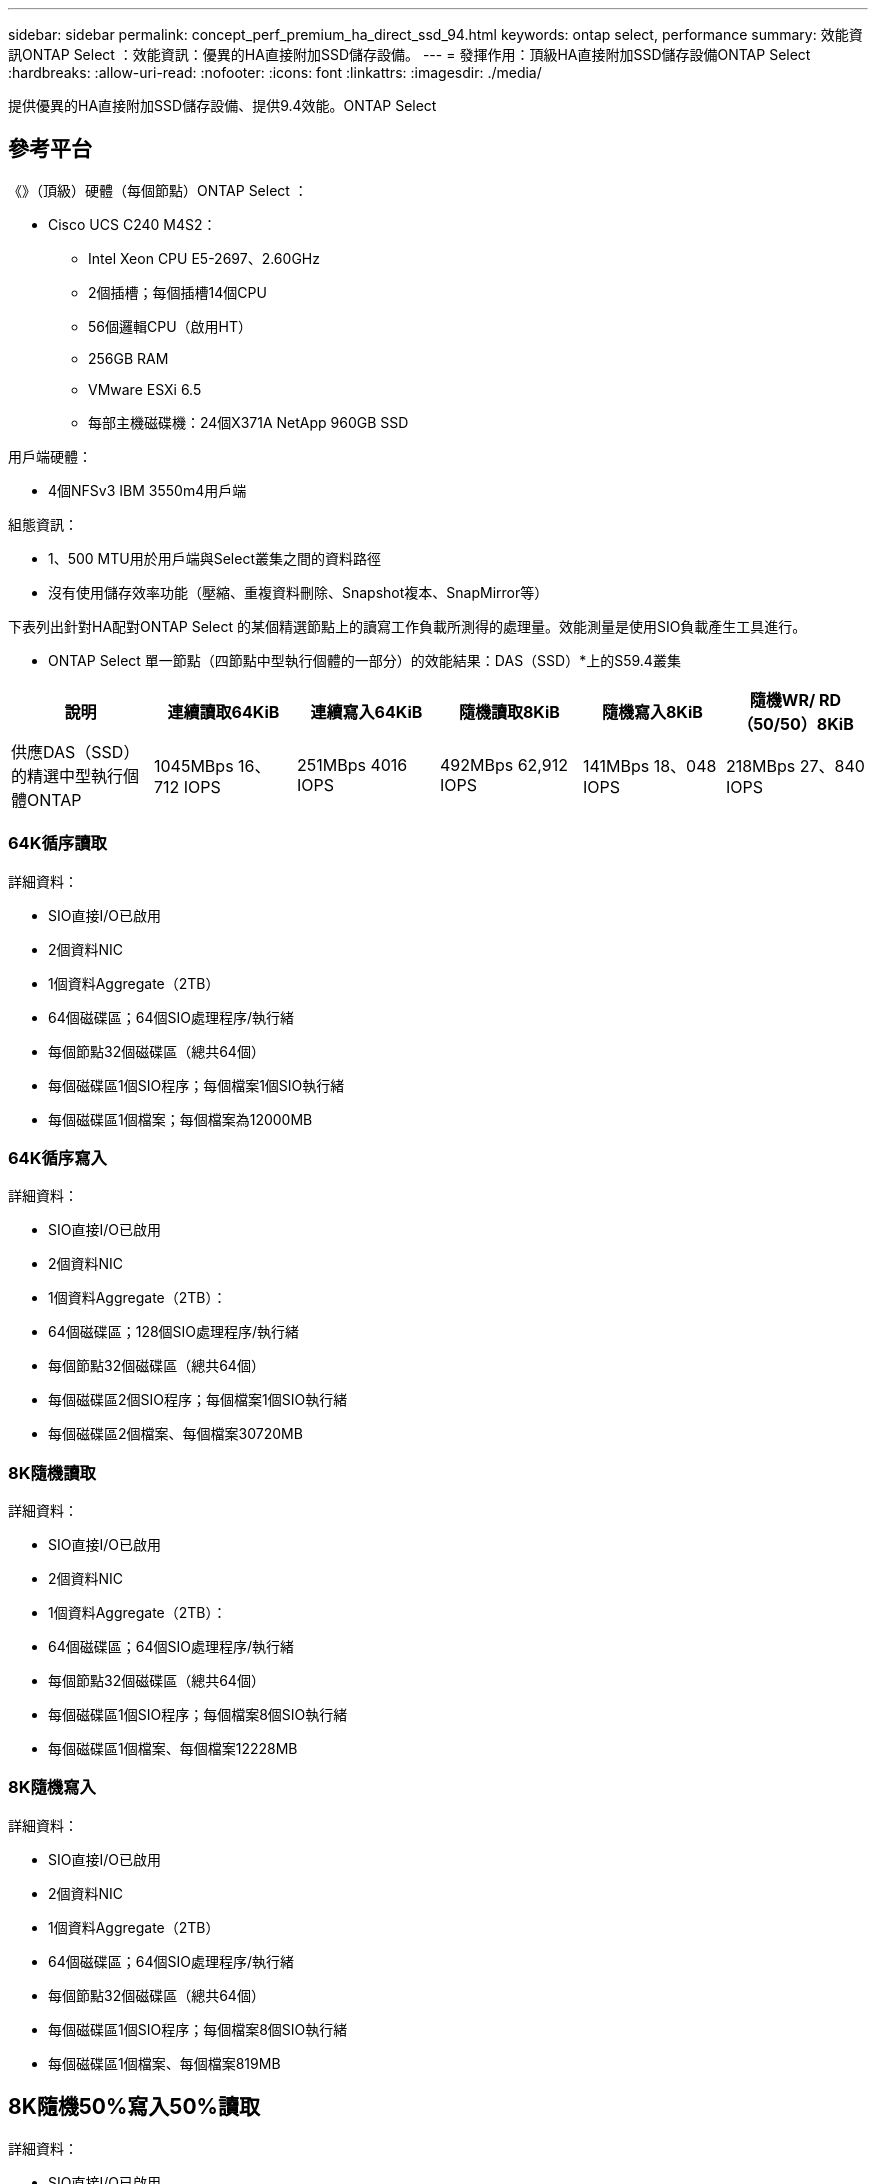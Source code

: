 ---
sidebar: sidebar 
permalink: concept_perf_premium_ha_direct_ssd_94.html 
keywords: ontap select, performance 
summary: 效能資訊ONTAP Select ：效能資訊：優異的HA直接附加SSD儲存設備。 
---
= 發揮作用：頂級HA直接附加SSD儲存設備ONTAP Select
:hardbreaks:
:allow-uri-read: 
:nofooter: 
:icons: font
:linkattrs: 
:imagesdir: ./media/


[role="lead"]
提供優異的HA直接附加SSD儲存設備、提供9.4效能。ONTAP Select



== 參考平台

《》（頂級）硬體（每個節點）ONTAP Select ：

* Cisco UCS C240 M4S2：
+
** Intel Xeon CPU E5-2697、2.60GHz
** 2個插槽；每個插槽14個CPU
** 56個邏輯CPU（啟用HT）
** 256GB RAM
** VMware ESXi 6.5
** 每部主機磁碟機：24個X371A NetApp 960GB SSD




用戶端硬體：

* 4個NFSv3 IBM 3550m4用戶端


組態資訊：

* 1、500 MTU用於用戶端與Select叢集之間的資料路徑
* 沒有使用儲存效率功能（壓縮、重複資料刪除、Snapshot複本、SnapMirror等）


下表列出針對HA配對ONTAP Select 的某個精選節點上的讀寫工作負載所測得的處理量。效能測量是使用SIO負載產生工具進行。

* ONTAP Select 單一節點（四節點中型執行個體的一部分）的效能結果：DAS（SSD）*上的S59.4叢集

[cols="6*"]
|===
| 說明 | 連續讀取64KiB | 連續寫入64KiB | 隨機讀取8KiB | 隨機寫入8KiB | 隨機WR/ RD（50/50）8KiB 


| 供應DAS（SSD）的精選中型執行個體ONTAP | 1045MBps 16、712 IOPS | 251MBps 4016 IOPS | 492MBps 62,912 IOPS | 141MBps 18、048 IOPS | 218MBps 27、840 IOPS 
|===


=== 64K循序讀取

詳細資料：

* SIO直接I/O已啟用
* 2個資料NIC
* 1個資料Aggregate（2TB）
* 64個磁碟區；64個SIO處理程序/執行緒
* 每個節點32個磁碟區（總共64個）
* 每個磁碟區1個SIO程序；每個檔案1個SIO執行緒
* 每個磁碟區1個檔案；每個檔案為12000MB




=== 64K循序寫入

詳細資料：

* SIO直接I/O已啟用
* 2個資料NIC
* 1個資料Aggregate（2TB）：
* 64個磁碟區；128個SIO處理程序/執行緒
* 每個節點32個磁碟區（總共64個）
* 每個磁碟區2個SIO程序；每個檔案1個SIO執行緒
* 每個磁碟區2個檔案、每個檔案30720MB




=== 8K隨機讀取

詳細資料：

* SIO直接I/O已啟用
* 2個資料NIC
* 1個資料Aggregate（2TB）：
* 64個磁碟區；64個SIO處理程序/執行緒
* 每個節點32個磁碟區（總共64個）
* 每個磁碟區1個SIO程序；每個檔案8個SIO執行緒
* 每個磁碟區1個檔案、每個檔案12228MB




=== 8K隨機寫入

詳細資料：

* SIO直接I/O已啟用
* 2個資料NIC
* 1個資料Aggregate（2TB）
* 64個磁碟區；64個SIO處理程序/執行緒
* 每個節點32個磁碟區（總共64個）
* 每個磁碟區1個SIO程序；每個檔案8個SIO執行緒
* 每個磁碟區1個檔案、每個檔案819MB




== 8K隨機50%寫入50%讀取

詳細資料：

* SIO直接I/O已啟用
* 2個資料NIC
* 1個資料Aggregate（2TB）
* 64個磁碟區；64個SIO處理程序/執行緒
* 每個節點32個磁碟區（總共64個）
* 每個磁碟區1個SIO程序；每個檔案20個SIO執行緒
* 每個磁碟區1個檔案、每個檔案12228MB

